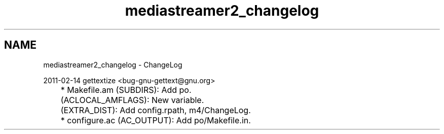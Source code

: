 .TH "mediastreamer2_changelog" 3 "Tue May 13 2014" "Version 2.10.0" "mediastreamer2" \" -*- nroff -*-
.ad l
.nh
.SH NAME
mediastreamer2_changelog \- ChangeLog 
.PP
.nf
2011-02-14  gettextize  <bug-gnu-gettext@gnu.org>

	* Makefile.am (SUBDIRS): Add po.
	(ACLOCAL_AMFLAGS): New variable.
	(EXTRA_DIST): Add config.rpath, m4/ChangeLog.
	* configure.ac (AC_OUTPUT): Add po/Makefile.in.

.fi
.PP
 
